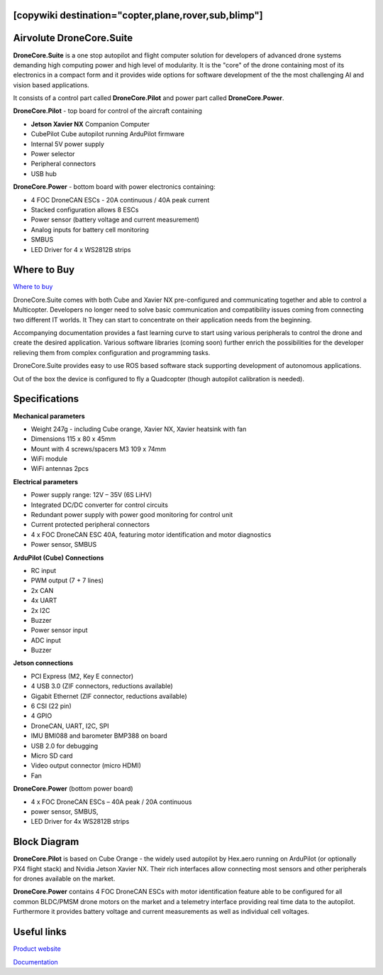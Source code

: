 .. _common-airvolute-DroneCore-Suite:
[copywiki destination="copter,plane,rover,sub,blimp"]
=========================
Airvolute DroneCore.Suite
=========================

**DroneCore.Suite** is a one stop autopilot and flight computer solution for developers of advanced drone systems demanding high computing power and high level of modularity. 
It is the "core" of the drone containing most of its electronics in a compact form and it provides wide options for software development of the the most challenging AI and vision based applications.

.. image:: ../../../images/airvolute_droneCore.Suite_9233.jpg

It consists of a control part called **DroneCore.Pilot** and power part called **DroneCore.Power**.


**DroneCore.Pilot** - top board for control of the aircraft containing

-  **Jetson Xavier NX** Companion Computer
-  CubePilot Cube autopilot running ArduPilot firmware
-  Internal 5V power supply
-  Power selector
-  Peripheral connectors
-  USB hub


**DroneCore.Power** - bottom board with power electronics containing:

-  4 FOC DroneCAN ESCs - 20A continuous / 40A peak current
-  Stacked configuration allows 8 ESCs
-  Power sensor (battery voltage and current measurement)
-  Analog inputs for battery cell monitoring
-  SMBUS
-  LED Driver for 4 x WS2812B strips

Where to Buy
============

`Where to buy <https://www.airvolute.com/contact/>`__


DroneCore.Suite comes with both Cube and Xavier NX pre-configured and communicating together and able to control a Multicopter. Developers no longer need to solve basic communication and compatibility issues coming from connecting two different IT worlds. It They can start to concentrate on their application needs from the beginning.

Accompanying documentation provides a fast learning curve to start using various peripherals to control the drone and create the desired application.
Various software libraries (coming soon) further enrich the possibilities for the developer relieving them from complex configuration and programming tasks.

DroneCore.Suite provides easy to use ROS based software stack supporting development of autonomous applications.

Out of the box the device is configured to fly a Quadcopter (though autopilot calibration is needed).


.. image:: ../../../images/airvolute_droneCore.Suite_top_view_9219.jpg
    :target: ../_images/airvolute_droneCore.Suite_top_view_9219.jpg

Specifications
==============

**Mechanical parameters**

-  Weight 247g - including Cube orange, Xavier NX, Xavier heatsink with
   fan
-  Dimensions 115 x 80 x 45mm
-  Mount with 4 screws/spacers M3 109 x 74mm
-  WiFi module
-  WiFi antennas 2pcs

**Electrical parameters**

-  Power supply range: 12V – 35V (6S LiHV)
-  Integrated DC/DC converter for control circuits
-  Redundant power supply with power good monitoring for control unit
-  Current protected peripheral connectors
-  4 x FOC DroneCAN ESC 40A, featuring motor identification and motor
   diagnostics
-  Power sensor, SMBUS

**ArduPilot (Cube) Connections**

-  RC input
-  PWM output (7 + 7 lines)
-  2x CAN
-  4x UART
-  2x I2C
-  Buzzer
-  Power sensor input
-  ADC input
-  Buzzer

**Jetson connections**

-  PCI Express (M2, Key E connector)
-  4 USB 3.0 (ZIF connectors, reductions available)
-  Gigabit Ethernet (ZIF connector, reductions available)
-  6 CSI (22 pin)
-  4 GPIO
-  DroneCAN, UART, I2C, SPI
-  IMU BMI088 and barometer BMP388 on board
-  USB 2.0 for debugging
-  Micro SD card
-  Video output connector (micro HDMI)
-  Fan

**DroneCore.Power** (bottom power board)

-  4 x FOC DroneCAN ESCs – 40A peak / 20A continuous
-  power sensor, SMBUS,
-  LED Driver for 4x WS2812B strips

Block Diagram
=============

.. image:: ../../../images/airvolute_DroneCore.Pilot_block_diagram.svg
    :target: ../_images/airvolute_DroneCore.Pilot_block_diagram.svg


**DroneCore.Pilot** is based on Cube Orange - the widely used autopilot by Hex.aero running on ArduPilot (or optionally PX4 flight stack) and Nvidia Jetson Xavier NX. Their rich interfaces allow connecting most sensors and other peripherals for drones available on the market.

**DroneCore.Power** contains 4 FOC DroneCAN ESCs with motor identification feature able to be configured for all common BLDC/PMSM drone motors on the market and a telemetry interface providing real time data to the autopilot. Furthermore it provides battery voltage and current measurements as well as individual cell voltages.

Useful links
============

`Product website <https://www.airvolute.com/product/dronecore/>`__

`Documentation <https://docs.airvolute.com/airvolute-dronecore.suite>`__

